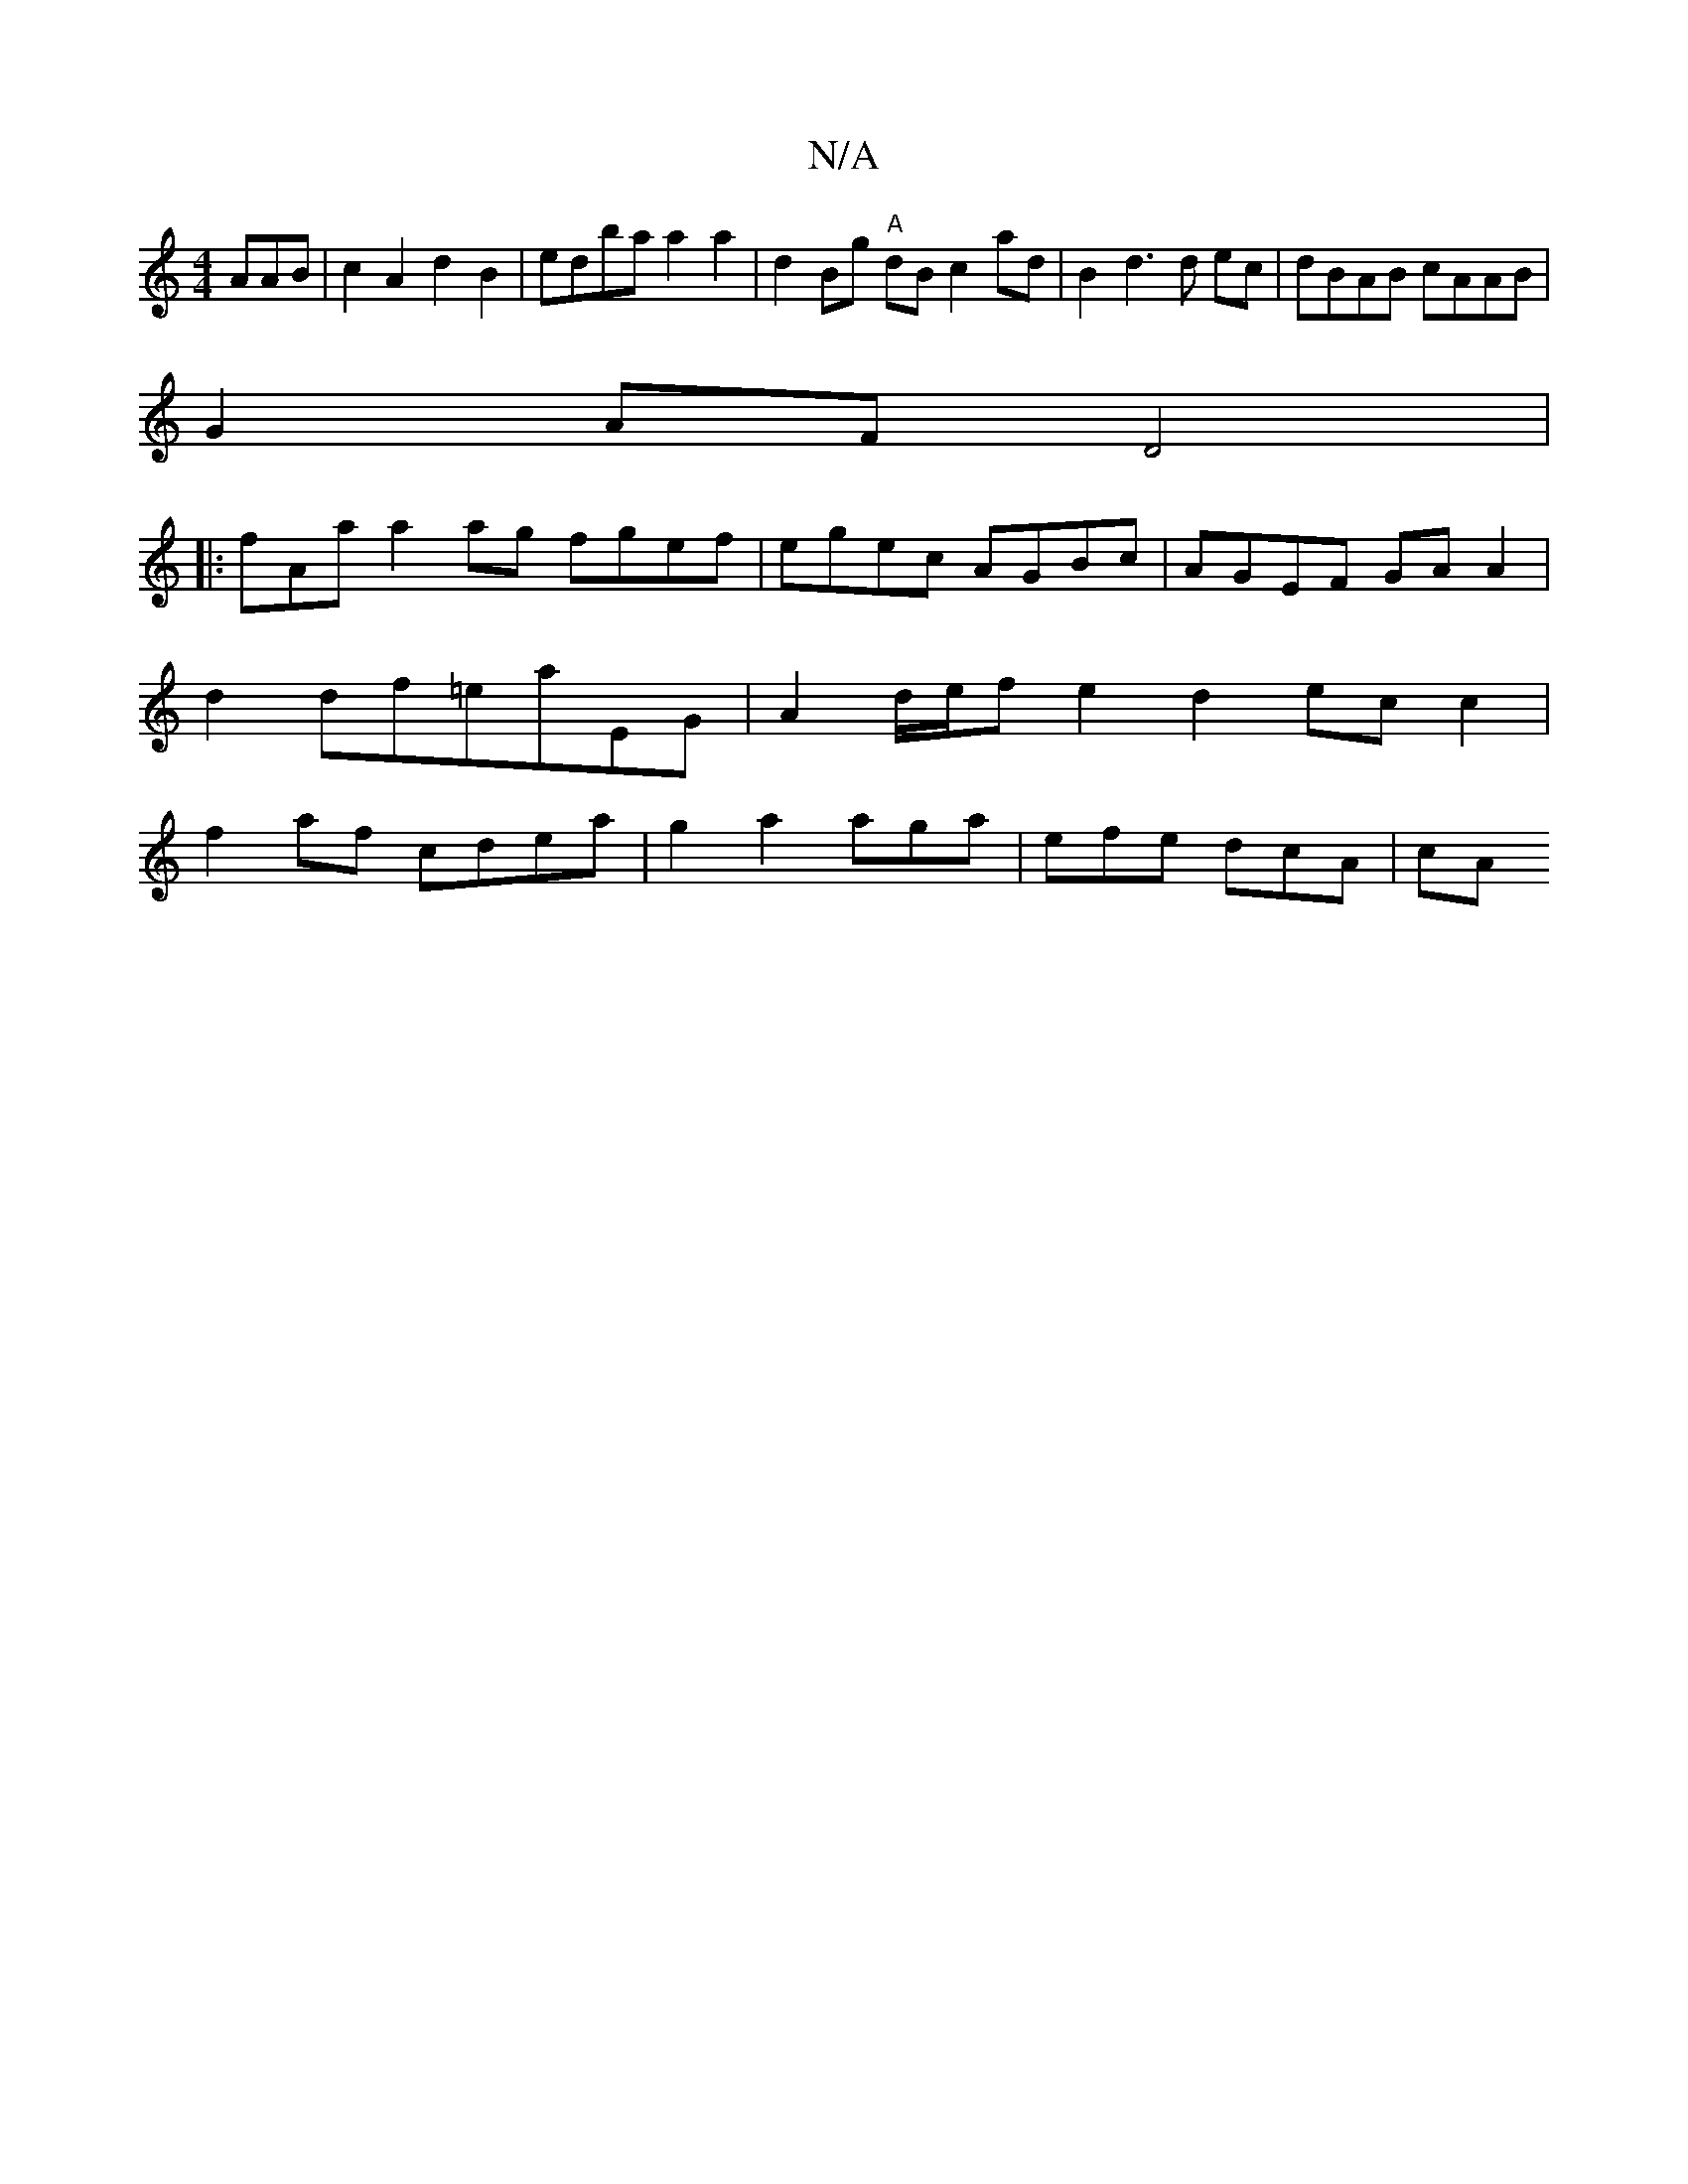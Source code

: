 X:1
T:N/A
M:4/4
R:N/A
K:Cmajor
AAB | c2 A2 d2 B2 | edba a2 a2 | d2 Bg "A"dB c2 ad | B2 d3 d ec | dBAB cAAB |
G2 AF D4 |
[|:fAa a2ag fgef | egec AGBc | AGEF GA A2 |d2 df=eaEG | A2 d/e/f e2 d2 ec c2| f2af cdea | g2a2 aga|efe dcA | cA